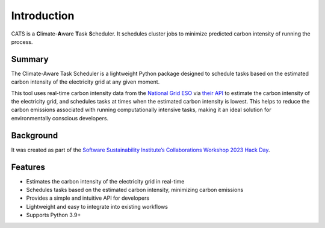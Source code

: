 .. _introduction:

.. The list below references links that may be used in more than one place
.. _SSIsite: https://www.software.ac.uk/
.. _CW23page: https://software.ac.uk/cw23
.. _CW23HackDaypage: https://www.software.ac.uk/cw23/hack-day
.. _NationalGridESO: https://www.nationalgrideso.com/
.. _CarbonIntensityAPI: https://carbonintensity.org.uk/


Introduction
============

CATS is a **C**\limate-**A**\ware **T**\ask **S**\cheduler. It schedules
cluster jobs to minimize predicted carbon intensity of running the process.


Summary
-------

The Climate-Aware Task Scheduler is a lightweight Python package designed
to schedule tasks based on the estimated carbon intensity of the
electricity grid at any given moment.

This tool uses real-time
carbon intensity data from the `National Grid ESO <NationalGridESO_>`_
via `their API <CarbonIntensityAPI_>`_ to
estimate the carbon intensity of the electricity grid, and schedules
tasks at times when the estimated carbon intensity is lowest. This
helps to reduce the carbon emissions associated with running
computationally intensive tasks, making it an ideal solution for
environmentally conscious developers.


Background
----------

It was created as part of the
`Software Sustainability Institute’s <SSIsite_>`_
`Collaborations Workshop 2023 <CW23page_>`_
`Hack Day <CW23HackDaypage_>`_.


Features
--------

* Estimates the carbon intensity of the electricity grid in real-time
* Schedules tasks based on the estimated carbon intensity, minimizing
  carbon emissions
* Provides a simple and intuitive API for developers
* Lightweight and easy to integrate into existing workflows
* Supports Python 3.9+
